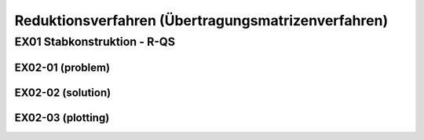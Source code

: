 ****************************************************
Reduktionsverfahren (Übertragungsmatrizenverfahren)
****************************************************

.. jupyter-execute::
    :hide-code:

    import numpy as np
    np.set_printoptions(precision=5)


EX01 Stabkonstruktion - R-QS
============================
EX02-01 (problem) 
-----------------

.. jupyter-execute::

    import numpy as np
    import matplotlib.pyplot as plt
    import stanpy as stp

    EI = 32000  # kN/m2
    l = 6  # m

    hinged_support = {"w": 0, "M": 0}
    roller_support = {"w": 0, "M": 0, "H": 0}
    fixed_support = {"w": 0, "phi": 0}

    s1 = {"EI": EI, "l": l, "bc_i": hinged_support, "bc_k": {"w": 0}, "q": 10}
    s2 = {"EI": EI, "l": l, "bc_k": roller_support}

    s = [s1, s2]

    fig, ax = plt.subplots(figsize=(12, 5))
    stp.plot_system(ax, *s)
    plt.show()


EX02-02 (solution) 
------------------
.. jupyter-execute::

    x_annotate = np.array([l, 2 * l])
    x = np.sort(np.append(np.linspace(0, 2 * l, 1000), x_annotate))
    x, Z_x = stp.solve_system(s1, s2, x=x)

EX02-03 (plotting) 
------------------

.. jupyter-execute::

    w_x = Z_x[:, 0]
    phi_x = Z_x[:, 1]
    M_x = Z_x[:, 2]
    V_x = Z_x[:, 3]

    scale = 0.5

    stp.plot_M(
        ax,
        x=x,
        Mx=M_x,
        annotate_x=[0, x[M_x == np.max(M_x)], l, 2 * l],
        fill_p="red",
        fill_n="blue",
        scale=scale,
        alpha=0.2,
    )
    
    ax.grid(linestyle=":")
    ax.set_axisbelow(True)
    ax.set_ylim(-1.0, 0.8)
    ax.set_ylabel("M/Mmax*{}".format(scale))
    ax.set_title("[M] = kNm")
    plt.show()

.. jupyter-execute::

    w_x = Z_x[:, 0]
    phi_x = Z_x[:, 1]
    M_x = Z_x[:, 2]
    V_x = Z_x[:, 3]

    scale = 0.5

    stp.plot_V(
        ax,
        x=x,
        Vx=V_x,
        annotate_x=[0, l, 2 * l],
        fill_p="red",
        fill_n="blue",
        scale=scale,
        alpha=0.2,
    )
    
    ax.grid(linestyle=":")
    ax.set_axisbelow(True)
    ax.set_ylim(-1.0, 0.8)
    ax.set_ylabel("V/Vmax*{}".format(scale))
    ax.set_title("[V] = kN")
    plt.show()


















